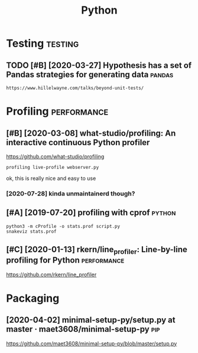 #+TITLE: Python
#+filetags: python


* Testing                                                           :testing:
:PROPERTIES:
:ID:       fa6a5a3224d7da66d9e0bdec25f62cf0
:END:
** TODO [#B] [2020-03-27] Hypothesis has a set of Pandas strategies for generating data :pandas:
:PROPERTIES:
:ID:       a4783ebcd94d33b2894ca840358215bd
:END:
: https://www.hillelwayne.com/talks/beyond-unit-tests/

* Profiling                                                     :performance:
:PROPERTIES:
:ID:       1a226c2f1347809a185b8567ba1fc5a7
:END:
** [#B] [2020-03-08] what-studio/profiling: An interactive continuous Python profiler
:PROPERTIES:
:ID:       228cc4e5636dea63ec5013f9c770e2f3
:END:
https://github.com/what-studio/profiling
: profiling live-profile webserver.py

ok, this is really nice and easy to use
*** [2020-07-28] kinda unmaintainerd though?
:PROPERTIES:
:ID:       063f6d5f174a411d8cf88bb2145d03bd
:END:
** [#A] [2019-07-20] profiling with cprof                            :python:
:PROPERTIES:
:ID:       2d10b300069dae1fd2fde2676026afba
:END:
: python3 -m cProfile -o stats.prof script.py
: snakeviz stats.prof

** [#C] [2020-01-13] rkern/line_profiler: Line-by-line profiling for Python :performance:
:PROPERTIES:
:ID:       6efe871f311dde35d0f2b7d6eed4615f
:END:
https://github.com/rkern/line_profiler

* Packaging
:PROPERTIES:
:ID:       a669003ea35aa39ca280b83bd259a032
:END:
** [2020-04-02] minimal-setup-py/setup.py at master · maet3608/minimal-setup-py :pip:
:PROPERTIES:
:ID:       b72c4eb4122b73534c18ac5a5d633948
:END:
https://github.com/maet3608/minimal-setup-py/blob/master/setup.py
